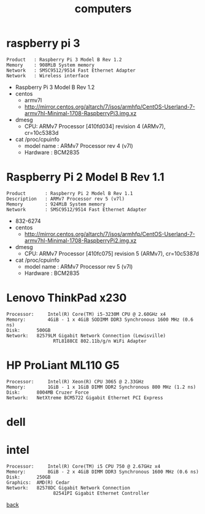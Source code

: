 #+title: computers
#+options: num:nil ^:nil creator:nil author:nil timestamp:nil

* COMMENT lshw

#+BEGIN_EXAMPLE
  lshw -short

  ,*-cpu
  ,*-memory
  ,*-display
  ,*-network
  ,*-multimedia
  ,*-disk
#+END_EXAMPLE

* raspberry pi 3

#+begin_example
  Product	: Raspberry Pi 3 Model B Rev 1.2
  Memory	: 908MiB System memory
  Network	: SMSC9512/9514 Fast Ethernet Adapter
  Network	: Wireless interface
#+end_example

- Raspberry Pi 3 Model B Rev 1.2
- centos
  - armv7l
  - http://mirror.centos.org/altarch/7/isos/armhfp/CentOS-Userland-7-armv7hl-Minimal-1708-RaspberryPi3.img.xz
- dmesg
  - CPU: ARMv7 Processor [410fd034] revision 4 (ARMv7), cr=10c5383d
- cat /proc/cpuinfo
  - model name      : ARMv7 Processor rev 4 (v7l)
  - Hardware        : BCM2835

* Raspberry Pi 2 Model B Rev 1.1

#+BEGIN_EXAMPLE
  Product		: Raspberry Pi 2 Model B Rev 1.1
  Description	: ARMv7 Processor rev 5 (v7l)
  Memory		: 924MiB System memory
  Network		: SMSC9512/9514 Fast Ethernet Adapter
#+END_EXAMPLE

- 832-6274
- centos
  - http://mirror.centos.org/altarch/7/isos/armhfp/CentOS-Userland-7-armv7hl-Minimal-1708-RaspberryPi2.img.xz
- dmesg
  - CPU: ARMv7 Processor [410fc075] revision 5 (ARMv7), cr=10c5387d
- cat /proc/cpuinfo
  - model name      : ARMv7 Processor rev 5 (v7l)
  - Hardware        : BCM2835

* Lenovo ThinkPad x230

#+BEGIN_EXAMPLE
  Processor:	 Intel(R) Core(TM) i5-3230M CPU @ 2.60GHz x4
  Memory:		 4GiB - 1 x 4GiB SODIMM DDR3 Synchronous 1600 MHz (0.6 ns)
  Disk:		 500GB
  Network:	 82579LM Gigabit Network Connection (Lewisville)
                   RTL8188CE 802.11b/g/n WiFi Adapter
#+END_EXAMPLE

* HP ProLiant ML110 G5

#+BEGIN_EXAMPLE
  Processor:	 Intel(R) Xeon(R) CPU 3065 @ 2.33GHz
  Memory:		 1GiB - 1 x 1GiB DIMM DDR2 Synchronous 800 MHz (1.2 ns)
  Disk:		 8004MB Cruzer Force
  Network:	 NetXtreme BCM5722 Gigabit Ethernet PCI Express
#+END_EXAMPLE

* dell

* intel

#+BEGIN_EXAMPLE
  Processor:	 Intel(R) Core(TM) i5 CPU 750 @ 2.67GHz x4
  Memory:		 8GiB - 2 x 4GiB DIMM DDR3 Synchronous 1600 MHz (0.6 ns)
  Disk:		 250GB
  Graphics:	 AMD(R) Cedar
  Network:	 82578DC Gigabit Network Connection
                   82541PI Gigabit Ethernet Controller
#+END_EXAMPLE

[[file:data.html][back]]
